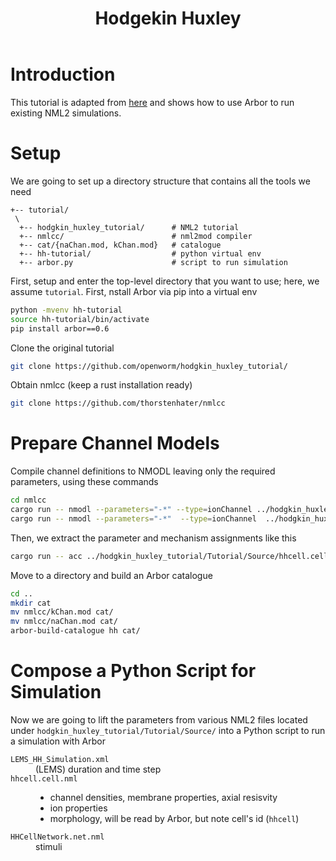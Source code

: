 #+TITLE: Hodgekin Huxley

* Introduction
This tutorial is adapted from [[https://github.com/openworm/hodgkin_huxley_tutorial][here]] and shows how to use Arbor to run existing
NML2 simulations.

* Setup
We are going to set up a directory structure that contains all the tools we need
#+begin_example
+-- tutorial/
 \
  +-- hodgkin_huxley_tutorial/      # NML2 tutorial
  +-- nmlcc/                        # nml2mod compiler
  +-- cat/{naChan.mod, kChan.mod}   # catalogue
  +-- hh-tutorial/                  # python virtual env
  +-- arbor.py                      # script to run simulation
#+end_example
First, setup and enter the top-level directory that you want to use; here, we
assume =tutorial=. First, nstall Arbor via pip into a virtual env
#+begin_src bash
python -mvenv hh-tutorial
source hh-tutorial/bin/activate
pip install arbor==0.6
#+end_src
Clone the original tutorial
#+begin_src bash
git clone https://github.com/openworm/hodgkin_huxley_tutorial/
#+end_src
Obtain nmlcc (keep a rust installation ready)
#+begin_src bash
git clone https://github.com/thorstenhater/nmlcc
#+end_src

* Prepare Channel Models

Compile channel definitions to NMODL leaving only the required parameters, using
these commands
#+begin_src bash
cd nmlcc
cargo run -- nmodl --parameters="-*" --type=ionChannel ../hodgkin_huxley_tutorial/Tutorial/Source/naChan.channel.nml
cargo run -- nmodl --parameters="-*"  --type=ionChannel  ../hodgkin_huxley_tutorial/Tutorial/Source/kChan.channel.nml
#+end_src
Then, we extract the parameter and mechanism assignments like this
#+begin_src bash
cargo run -- acc ../hodgkin_huxley_tutorial/Tutorial/Source/hhcell.cell.nml
#+end_src

Move to a directory and build an Arbor catalogue
#+begin_src bash
cd ..
mkdir cat
mv nmlcc/kChan.mod cat/
mv nmlcc/naChan.mod cat/
arbor-build-catalogue hh cat/
#+end_src

* Compose a Python Script for Simulation

Now we are going to lift the parameters from various NML2 files located under
~hodgkin_huxley_tutorial/Tutorial/Source/~ into a Python script to run a
simulation with Arbor

- =LEMS_HH_Simulation.xml= :: (LEMS) duration and time step
- =hhcell.cell.nml= ::
  - channel densities, membrane properties, axial resisvity
  - ion properties
  - morphology, will be read by Arbor, but note cell's id (=hhcell=)
- =HHCellNetwork.net.nml= :: stimuli
